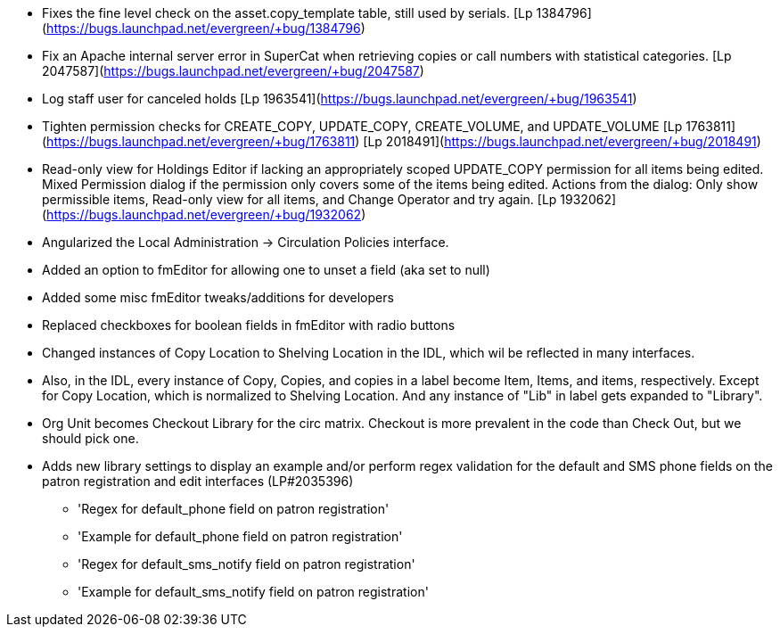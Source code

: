 * Fixes the fine level check on the asset.copy_template table, still used by serials. [Lp 1384796](https://bugs.launchpad.net/evergreen/+bug/1384796)
 * Fix an Apache internal server error in SuperCat when retrieving copies or call numbers with statistical categories. [Lp 2047587](https://bugs.launchpad.net/evergreen/+bug/2047587)
 * Log staff user for canceled holds [Lp 1963541](https://bugs.launchpad.net/evergreen/+bug/1963541)
 * Tighten permission checks for CREATE_COPY, UPDATE_COPY, CREATE_VOLUME, and UPDATE_VOLUME [Lp 1763811](https://bugs.launchpad.net/evergreen/+bug/1763811) [Lp 2018491](https://bugs.launchpad.net/evergreen/+bug/2018491)
 * Read-only view for Holdings Editor if lacking an appropriately scoped UPDATE_COPY permission for all items being edited. Mixed Permission dialog if the permission only covers some of the items being edited. Actions from the dialog: Only show permissible items, Read-only view for all items, and Change Operator and try again. [Lp 1932062](https://bugs.launchpad.net/evergreen/+bug/1932062)
 * Angularized the Local Administration -> Circulation Policies interface.
 * Added an option to fmEditor for allowing one to unset a field (aka set to null)
 * Added some misc fmEditor tweaks/additions for developers
 * Replaced checkboxes for boolean fields in fmEditor with radio buttons
 * Changed instances of Copy Location to Shelving Location in the IDL, which wil be reflected in many interfaces.
 * Also, in the IDL, every instance of Copy, Copies, and copies in a label become Item, Items, and items, respectively. Except for Copy Location, which is normalized to Shelving Location. And any instance of "Lib" in label gets expanded to "Library".
 * Org Unit becomes Checkout Library for the circ matrix. Checkout is more prevalent in the code than Check Out, but we should pick one.
 * Adds new library settings to display an example and/or perform
   regex validation for the default and SMS phone fields on the
   patron registration and edit interfaces (LP#2035396)
   ** 'Regex for default_phone field on patron registration'
   ** 'Example for default_phone field on patron registration'
   ** 'Regex for default_sms_notify field on patron registration'
   ** 'Example for default_sms_notify field on patron registration'
